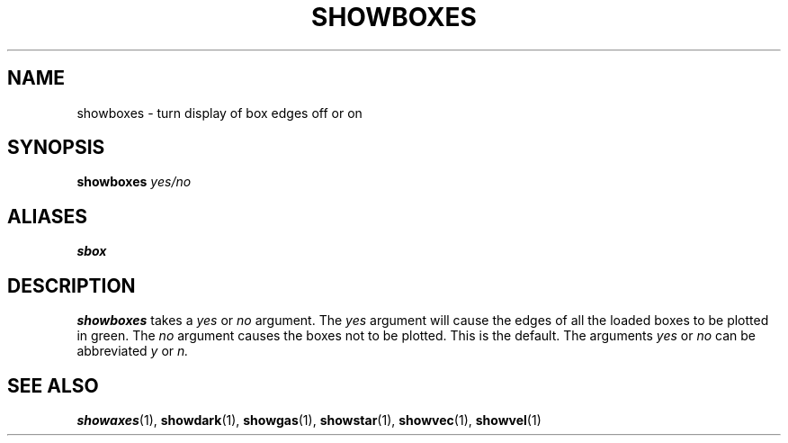 .TH SHOWBOXES  1 "22 MARCH 1994"  "KQ Release 2.0" "TIPSY COMMANDS"
.SH NAME
showboxes \- turn display of box edges off or on
.SH SYNOPSIS
.B showboxes
.I yes/no
.SH ALIASES
.B sbox
.SH DESCRIPTION
.B showboxes
takes a
.I yes
or
.I no
argument.  The
.I yes
argument will cause the edges of all the loaded boxes to be plotted in green.
The 
.I no
argument causes the boxes not to be plotted. This is the default.
The arguments
.I yes
or
.I no
can be abbreviated
.I y
or 
.I n.
.SH SEE ALSO
.BR showaxes (1),
.BR showdark (1),
.BR showgas (1),
.BR showstar (1),
.BR showvec (1),
.BR showvel (1)
